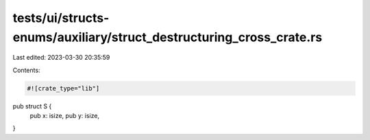 tests/ui/structs-enums/auxiliary/struct_destructuring_cross_crate.rs
====================================================================

Last edited: 2023-03-30 20:35:59

Contents:

.. code-block:: rs

    #![crate_type="lib"]

pub struct S {
    pub x: isize,
    pub y: isize,
}


